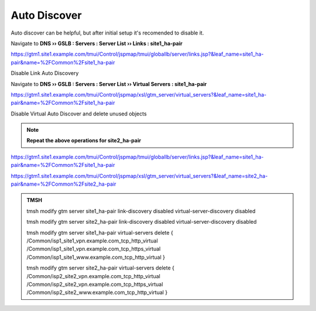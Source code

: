 Auto Discover
===========================

Auto discover can be helpful, but after initial setup it's recomended to disable it.

Navigate to **DNS  ››  GSLB : Servers : Server List  ››  Links : site1_ha-pair**

https://gtm1.site1.example.com/tmui/Control/jspmap/tmui/globallb/server/links.jsp?&leaf_name=site1_ha-pair&name=%2FCommon%2Fsite1_ha-pair

Disable Link Auto Discovery

.. image:: /_static/class1/dns_gslb_datacenter_server_link_discovery.png

Navigate to **DNS  ››  GSLB : Servers : Server List  ››  Virtual Servers : site1_ha-pair**

https://gtm1.site1.example.com/tmui/Control/jspmap/xsl/gtm_server/virtual_servers?&leaf_name=site1_ha-pair&name=%2FCommon%2Fsite1_ha-pair

Disable Virtual Auto Discover and delete unused objects

.. image:: /_static/class1/dns_gslb_datacenter_server_virtual_discovery.png

.. note::  **Repeat the above operations for site2_ha-pair**

https://gtm1.site1.example.com/tmui/Control/jspmap/tmui/globallb/server/links.jsp?&leaf_name=site1_ha-pair&name=%2FCommon%2Fsite1_ha-pair

https://gtm1.site1.example.com/tmui/Control/jspmap/xsl/gtm_server/virtual_servers?&leaf_name=site2_ha-pair&name=%2FCommon%2Fsite2_ha-pair

.. admonition:: TMSH

   tmsh modify gtm server site1_ha-pair link-discovery disabled virtual-server-discovery disabled

   tmsh modify gtm server site2_ha-pair link-discovery disabled virtual-server-discovery disabled

   tmsh modify gtm server site1_ha-pair virtual-servers delete { /Common/isp1_site1_vpn.example.com_tcp_http_virtual /Common/isp1_site1_vpn.example.com_tcp_https_virtual /Common/isp1_site1_www.example.com_tcp_http_virtual }
   
   tmsh modify gtm server site2_ha-pair virtual-servers delete { /Common/isp2_site2_vpn.example.com_tcp_http_virtual /Common/isp2_site2_vpn.example.com_tcp_https_virtual /Common/isp2_site2_www.example.com_tcp_http_virtual }

